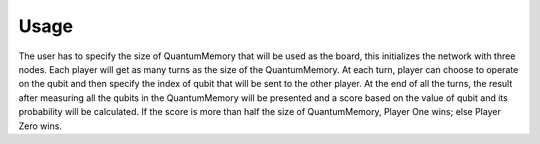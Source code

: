 Usage
-----

The user has to specify the size of QuantumMemory that will be used as the board, this initializes the network with three nodes. Each player will get as many turns as the size of the QuantumMemory. At each turn, player can choose to operate on the qubit and then specify the index of qubit that will be sent to the other player. At the end of all the turns, the result after measuring all the qubits in the QuantumMemory will be presented and a score based on the value of qubit and its probability will be calculated. If the score is more than half the size of QuantumMemory, Player One wins; else Player Zero wins.
